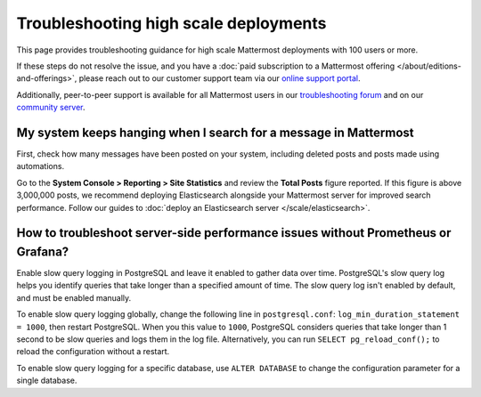 Troubleshooting high scale deployments
=======================================

This page provides troubleshooting guidance for high scale Mattermost deployments with 100 users or more.

If these steps do not resolve the issue, and you have a :doc:`paid subscription to a Mattermost offering </about/editions-and-offerings>`, please reach out to our customer support team via our `online support portal <https://support.mattermost.com/hc/en-us/requests/new>`_. 

Additionally, peer-to-peer support is available for all Mattermost users in our `troubleshooting forum <https://forum.mattermost.com/c/trouble-shoot>`__ and on our `community server <https://community.mattermost.com/core/channels/peer-to-peer-help>`_. 

My system keeps hanging when I search for a message in Mattermost
---------------------------------------------------------------------

First, check how many messages have been posted on your system, including deleted posts and posts made using automations.

Go to the **System Console > Reporting > Site Statistics** and review the **Total Posts** figure reported. If this figure is above 3,000,000 posts, we recommend deploying Elasticsearch alongside your Mattermost server for improved search performance. Follow our guides to :doc:`deploy an Elasticsearch server </scale/elasticsearch>`.

How to troubleshoot server-side performance issues without Prometheus or Grafana?
-----------------------------------------------------------------------------------

Enable slow query logging in PostgreSQL and leave it enabled to gather data over time. PostgreSQL's slow query log helps you identify queries that take longer than a specified amount of time. The slow query log isn't enabled by default, and must be enabled manually.

To enable slow query logging globally, change the following line in ``postgresql.conf``: ``log_min_duration_statement = 1000``, then restart PostgreSQL. When you this value to ``1000``, PostgreSQL considers queries that take longer than 1 second to be slow queries and logs them in the log file. Alternatively, you can run ``SELECT pg_reload_conf();`` to reload the configuration without a restart.

To enable slow query logging for a specific database, use ``ALTER DATABASE`` to change the configuration parameter for a single database. 